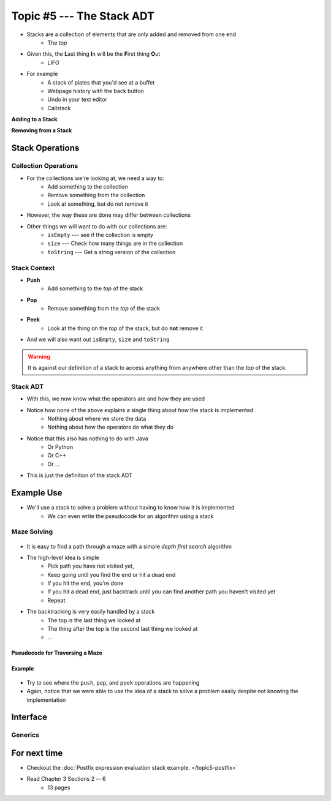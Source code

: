 **************************
Topic #5 --- The Stack ADT
**************************

* Stacks are a collection of elements that are only added and removed from one end
    * The *top*

* Given this, the **L**\ ast thing **I**\ n will be the **F**\ irst thing **O**\ ut
    * LIFO

* For example
    * A stack of plates that you'd see at a buffet
    * Webpage history with the back button
    * Undo in your text editor
    * Callstack

**Adding to a Stack**

.. image:: ../img/stack_add.png
   :width: 500 px
   :align: center

**Removing from a Stack**

.. image:: ../img/stack_remove.png
   :width: 500 px
   :align: center


Stack Operations
================

Collection Operations
---------------------

* For the collections we're looking at, we need a way to:
    * Add something to the collection
    * Remove something from the collection
    * Look at something, but do not remove it

* However, the way these are done may differ between collections

* Other things we will want to do with our collections are:
    * ``isEmpty`` --- see if the collection is empty
    * ``size`` --- Check how many things are in the collection
    * ``toString`` --- Get a string version of the collection


Stack Context
-------------

* **Push**
    * Add something to the *top* of the stack

* **Pop**
    * Remove something from the *top* of the stack

* **Peek**
    * Look at the thing on the *top* of the stack, but do **not** remove it

* And we will also want out ``isEmpty``, ``size`` and ``toString``


.. warning::

    It is against our definition of a stack to access anything from anywhere other than the *top* of the stack.


Stack ADT
---------

* With this, we now know what the operators are and how they are used

* Notice how none of the above explains a single thing about *how* the stack is implemented
    * Nothing about where we store the data
    * Nothing about how the operators do what they do

* Notice that this also has nothing to do with Java
    * Or Python
    * Or C++
    * Or ...

* This is just the definition of the stack ADT


Example Use
===========

* We'll use a stack to solve a problem without having to know how it is implemented
    * We can even write the pseudocode for an algorithm using a stack

Maze Solving
------------

    .. image:: ../img/maze.png
       :width: 250 px
       :align: center


* It is easy to find a path through a maze with a simple *depth first search* algorithm
* The high-level idea is simple
    * Pick path you have not visited yet,
    * Keep going until you find the end or hit a dead end
    * If you hit the end, you're done
    * If you hit a dead end, just backtrack until you can find another path you haven't visited yet
    * Repeat

* The backtracking is very easily handled by a stack
    * The top is the last thing we looked at
    * The thing after the top is the second last thing we looked at
    * ...

Pseudocode for Traversing a Maze
^^^^^^^^^^^^^^^^^^^^^^^^^^^^^^^^

.. code-block::
    :linenos:

    Add the start of the maze to the stack

    While the stack is not empty
        Get the top of the stack with a peek (current cell)
        If the top is the end
            Huzzah, done!

        If an unvisited neighbour of the current cell exists
            Push the neighbour onto the stack
        If no admissible neighbour exists
            Pop from the stack

    If we leave the loop with an empty stack, there is no solution


Example
^^^^^^^

    .. image:: ../img/maze_gif.gif
       :width: 250 px
       :align: center


* Try to see where the ``push``, ``pop``, and ``peek`` operations are happening

* Again, notice that we were able to use the idea of a stack to solve a problem easily despite not knowing the implementation

Interface
=========




Generics
--------


For next time
=============

* Checkout the :doc:`Postfix expression evaluation stack example. </topic5-postfix>`
* Read Chapter 3 Sections 2 -- 6
    * 13 pages